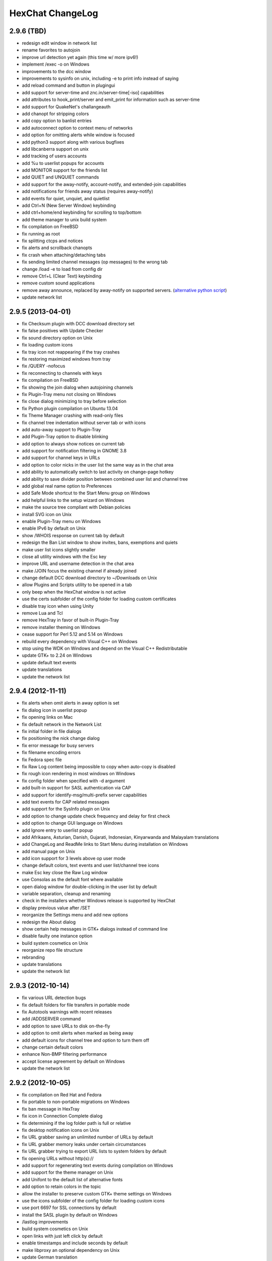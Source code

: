 HexChat ChangeLog
=================

2.9.6 (TBD)
-----------

- redesign edit window in network list
- rename favorites to autojoin
- improve url detection yet again (this time w/ more ipv6!)
- implement /exec -o on Windows
- improvements to the dcc window
- improvements to sysinfo on unix, including -e to print info instead of saying
- add reload command and button in plugingui
- add support for server-time and znc.in/server-time[-iso] capabilities
- add attributes to hook_print/server and emit_print for information such as server-time
- add support for QuakeNet's challangeauth
- add chanopt for stripping colors
- add copy option to banlist entries
- add autoconnect option to context menu of networks
- add option for omitting alerts while window is focused
- add python3 support along with various bugfixes
- add libcanberra support on unix
- add tracking of users accounts
- add %u to userlist popups for accounts
- add MONITOR support for the friends list
- add QUIET and UNQUIET commands
- add support for the away-notify, account-notify, and extended-join capabilities
- add notifications for friends away status (requires away-notify)
- add events for quiet, unquiet, and quietlist
- add Ctrl+N (New Server Window) keybinding
- add ctrl+home/end keybinding for scrolling to top/bottom
- add theme manager to unix build system
- fix compilation on FreeBSD
- fix running as root
- fix splitting ctcps and notices
- fix alerts and scrollback chanopts
- fix crash when attaching/detaching tabs
- fix sending limited channel messages (op messages) to the wrong tab
- change /load -e to load from config dir
- remove Ctrl+L (Clear Text) keybinding
- remove custom sound applications
- remove away announce, replaced by away-notify on supported servers. (`alternative python script <https://github.com/hexchat/hexchat-addons/blob/master/python/awayannounce/awayanounce.py>`_)
- update network list

2.9.5 (2013-04-01)
------------------

- fix Checksum plugin with DCC download directory set
- fix false positives with Update Checker
- fix sound directory option on Unix
- fix loading custom icons
- fix tray icon not reappearing if the tray crashes
- fix restoring maximized windows from tray
- fix /QUERY -nofocus
- fix reconnecting to channels with keys
- fix compilation on FreeBSD
- fix showing the join dialog when autojoining channels
- fix Plugin-Tray menu not closing on Windows
- fix close dialog minimizing to tray before selection
- fix Python plugin compilation on Ubuntu 13.04
- fix Theme Manager crashing with read-only files
- fix channel tree indentation without server tab or with icons
- add auto-away support to Plugin-Tray
- add Plugin-Tray option to disable blinking
- add option to always show notices on current tab
- add support for notification filtering in GNOME 3.8
- add support for channel keys in URLs
- add option to color nicks in the user list the same way as in the chat area
- add ability to automatically switch to last activity on change-page hotkey
- add ability to save divider position between combined user list and channel tree
- add global real name option to Preferences
- add Safe Mode shortcut to the Start Menu group on Windows
- add helpful links to the setup wizard on Windows
- make the source tree compliant with Debian policies
- install SVG icon on Unix
- enable Plugin-Tray menu on Windows
- enable IPv6 by default on Unix
- show /WHOIS response on current tab by default
- redesign the Ban List window to show invites, bans, exemptions and quiets
- make user list icons slightly smaller
- close all utility windows with the Esc key
- improve URL and username detection in the chat area
- make /JOIN focus the existing channel if already joined
- change default DCC download directory to ~/Downloads on Unix
- allow Plugins and Scripts utility to be opened in a tab
- only beep when the HexChat window is not active
- use the certs subfolder of the config folder for loading custom certificates
- disable tray icon when using Unity
- remove Lua and Tcl
- remove HexTray in favor of built-in Plugin-Tray
- remove installer theming on Windows
- cease support for Perl 5.12 and 5.14 on Windows
- rebuild every dependency with Visual C++ on Windows
- stop using the WDK on Windows and depend on the Visual C++ Redistributable
- update GTK+ to 2.24 on Windows
- update default text events
- update translations
- update the network list

2.9.4 (2012-11-11)
------------------

-  fix alerts when omit alerts in away option is set
-  fix dialog icon in userlist popup
-  fix opening links on Mac
-  fix default network in the Network List
-  fix initial folder in file dialogs
-  fix positioning the nick change dialog
-  fix error message for busy servers
-  fix filename encoding errors
-  fix Fedora spec file
-  fix Raw Log content being impossible to copy when auto-copy is disabled
-  fix rough icon rendering in most windows on Windows
-  fix config folder when specified with -d argument
-  add built-in support for SASL authentication via CAP
-  add support for identify-msg/multi-prefix server capabilities
-  add text events for CAP related messages
-  add support for the SysInfo plugin on Unix
-  add option to change update check frequency and delay for first check
-  add option to change GUI language on Windows
-  add Ignore entry to userlist popup
-  add Afrikaans, Asturian, Danish, Gujarati, Indonesian, Kinyarwanda and Malayalam translations
-  add ChangeLog and ReadMe links to Start Menu during installation on Windows
-  add manual page on Unix
-  add icon support for 3 levels above op user mode
-  change default colors, text events and user list/channel tree icons
-  make Esc key close the Raw Log window
-  use Consolas as the default font where available
-  open dialog window for double-clicking in the user list by default
-  variable separation, cleanup and renaming
-  check in the installers whether Windows release is supported by HexChat
-  display previous value after /SET
-  reorganize the Settings menu and add new options
-  redesign the About dialog
-  show certain help messages in GTK+ dialogs instead of command line
-  disable faulty one instance option
-  build system cosmetics on Unix
-  reorganize repo file structure
-  rebranding
-  update translations
-  update the network list

2.9.3 (2012-10-14)
------------------

-  fix various URL detection bugs
-  fix default folders for file transfers in portable mode
-  fix Autotools warnings with recent releases
-  add /ADDSERVER command
-  add option to save URLs to disk on-the-fly
-  add option to omit alerts when marked as being away
-  add default icons for channel tree and option to turn them off
-  change certain default colors
-  enhance Non-BMP filtering performance
-  accept license agreement by default on Windows
-  update the network list

2.9.2 (2012-10-05)
------------------

-  fix compilation on Red Hat and Fedora
-  fix portable to non-portable migrations on Windows
-  fix ban message in HexTray
-  fix icon in Connection Complete dialog
-  fix determining if the log folder path is full or relative
-  fix desktop notification icons on Unix
-  fix URL grabber saving an unlimited number of URLs by default
-  fix URL grabber memory leaks under certain circumstances
-  fix URL grabber trying to export URL lists to system folders by default
-  fix opening URLs without http(s)://
-  add support for regenerating text events during compilation on Windows
-  add support for the theme manager on Unix
-  add Unifont to the default list of alternative fonts
-  add option to retain colors in the topic
-  allow the installer to preserve custom GTK+ theme settings on Windows
-  use the icons subfolder of the config folder for loading custom icons
-  use port 6697 for SSL connections by default
-  install the SASL plugin by default on Windows
-  /lastlog improvements
-  build system cosmetics on Unix
-  open links with just left click by default
-  enable timestamps and include seconds by default
-  make libproxy an optional dependency on Unix
-  update German translation
-  update the network list

2.9.1 (2012-07-27)
------------------

-  fix installing/loading plugins on Unix
-  fix restoring the HexChat window via shortcuts on Windows
-  fix HexTray icon rendering for certain events
-  fix the Show marker line option in Preferences
-  fix /lastlog regexp support on Windows
-  add support for the Checksum, Do At, FiSHLiM and SASL plugins on Unix
-  add option to retain colors when displaying scrollback
-  add MS Gothic to the default list of alternative fonts
-  rebranding and cleanup
-  eliminate lots of compiler warnings
-  Unix build system fixes and cosmetics
-  make Git ignore Unix-specific intermediate files
-  use better compression for Windows installers
-  switch to GTK+ file dialogs on Windows
-  restructure the Preferences window
-  use the addons subfolder of the config folder for auto-loading plugins/scripts
-  improve the dialog used for opening plugins/scripts
-  remember user limits in channel list between sessions
-  remember last search pattern during sessions
-  update XChat to r1521

2.9.0 (2012-07-14)
------------------

-  rebranding
-  migrate code to GitHub
-  update XChat to r1515
-  fix x64 Perl interface installation for Perl 5.16
-  improve URL detection with new TLDs and file extensions

1508-3 (2012-06-17)
~~~~~~~~~~~~~~~~~~~

-  add XChat Theme Manager
-  fix problems with Turkish locale

1508-2 (2012-06-15)
~~~~~~~~~~~~~~~~~~~

-  add support for Perl 5.16
-  update Do At plugin
-  fix drawing of chat area bottom
-  avoid false hits when restoring from tray via shortcut
-  migrate from NMAKE to Visual Studio

1508 (2012-06-02)
~~~~~~~~~~~~~~~~~

-  remove Real Name from Network List
-  search window improvements
-  restore XChat-WDK from tray via shortcut if X-Tray is used

1507 (2012-05-13)
~~~~~~~~~~~~~~~~~

-  update OpenSSL to 1.0.1c
-  FiSHLiM updates

1506 (2012-05-04)
~~~~~~~~~~~~~~~~~

-  update OpenSSL to 1.0.1b
-  update German translation

1503 (2012-03-16)
~~~~~~~~~~~~~~~~~

-  update OpenSSL to 1.0.1
-  URL grabber updates
-  FiSHLiM updates

1500 (2012-02-16)
~~~~~~~~~~~~~~~~~

-  add option for specifying alternative fonts
-  fix crash due to invalid timestamp format
-  X-Tray cosmetics

1499-7 (2012-02-08)
~~~~~~~~~~~~~~~~~~~

-  fix update notifications
-  fix compilation on Linux
-  add IPv6 support to built-in identd

1499-6 (2012-01-20)
~~~~~~~~~~~~~~~~~~~

-  add DNS plugin

1499-5 (2012-01-20)
~~~~~~~~~~~~~~~~~~~

-  built-in fix for client crashes
-  update OpenSSL to 1.0.0g

1499-4 (2012-01-18)
~~~~~~~~~~~~~~~~~~~

-  add Non-BMP plugin to avoid client crashes

1499-3 (2012-01-15)
~~~~~~~~~~~~~~~~~~~

-  rework and extend plugin config API
-  add ADD/DEL/LIST support to X-SASL

1499-2 (2012-01-11)
~~~~~~~~~~~~~~~~~~~

-  add X-SASL plugin

1499 (2012-01-09)
~~~~~~~~~~~~~~~~~

-  fix saving FiSHLiM keys
-  update OpenSSL to 1.0.0f

1498-4 (2011-12-05)
~~~~~~~~~~~~~~~~~~~

-  fix updates not overwriting old files
-  display WinSys output in one line for others
-  use Strawberry Perl for building

1498-3 (2011-12-02)
~~~~~~~~~~~~~~~~~~~

-  add plugin config API
-  add Exec plugin
-  add WinSys plugin
-  perform periodic update checks automatically

1498-2 (2011-11-25)
~~~~~~~~~~~~~~~~~~~

-  add FiSHLiM plugin
-  add option to allow only one instance of XChat to run

1498 (2011-11-23)
~~~~~~~~~~~~~~~~~

-  separate x86 and x64 installers (uninstall any previous version!)
-  downgrade GTK+ to 2.16
-  re-enable the transparent background option
-  various X-Tray improvements
-  add WMPA plugin
-  add Do At plugin
-  automatically save set variables to disk by default
-  update OpenSSL to 1.0.0e

1496-6 (2011-08-09)
~~~~~~~~~~~~~~~~~~~

-  add option to auto-open new tab upon /msg
-  fix the update checker to use the git repo
-  disable update checker cache

1496-5 (2011-08-07)
~~~~~~~~~~~~~~~~~~~

-  fix attach/detach keyboard shortcut
-  add multi-language support to the spell checker

1496-4 (2011-07-27)
~~~~~~~~~~~~~~~~~~~

-  recognize Windows 8 when displaying OS info
-  update OpenSSL certificate list
-  fix X-Tray blinking on unselected events
-  fix X-Tray keyboard shortcut handling
-  cease support for Perl 5.10
-  use Strawberry Perl for 5.12 DLLs

1496-3 (2011-06-16)
~~~~~~~~~~~~~~~~~~~

-  add option for changing spell checker color

1496-2 (2011-06-05)
~~~~~~~~~~~~~~~~~~~

-  add support for custom license text

1496 (2011-05-30)
~~~~~~~~~~~~~~~~~

-  display build type in CTPC VERSION reply
-  add support for Perl 5.14

1494 (2011-04-16)
~~~~~~~~~~~~~~~~~

-  update Visual Studio to 2010 SP1
-  update OpenSSL to 1.0.0d
-  ship MySpell dictionaries in a separate installer

1489 (2011-01-26)
~~~~~~~~~~~~~~~~~

-  fix unloading the Winamp plugin
-  enable the Favorite Networks feature
-  add Channel Message event support to X-Tray
-  add mpcInfo plugin

1486 (2011-01-16)
~~~~~~~~~~~~~~~~~

-  fix a possible memory leak in the update checker
-  fix XChat-Text shortcut creation
-  fix XChat version check via the plugin interface
-  add option for limiting the size of files to be checksummed
-  add X-Tray as an install option
-  disable Plugin-Tray context menu completely

1479-2 (2011-01-10)
~~~~~~~~~~~~~~~~~~~

-  improve command-line argument support
-  add auto-copy options
-  enable XChat-Text
-  disable faulty tray menu items

1479 (2010-12-29)
~~~~~~~~~~~~~~~~~

-  update GTK+ to 2.22.1
-  update OpenSSL to 1.0.0c
-  update Python to 2.7.1
-  replace X-Tray with Plugin-Tray

1469-3 (2010-10-20)
~~~~~~~~~~~~~~~~~~~

-  add Checksum plugin
-  menu integration for Update Checker and Winamp

1469-2 (2010-10-09)
~~~~~~~~~~~~~~~~~~~

-  fix DCC file sending
-  native open/save dialogs
-  make the version info nicer
-  register XChat-WDK as IRC protocol handler
-  add option to run XChat-WDK after installation
-  disable erroneous uninstall warnings
-  disable Plugin-Tray, provide X-Tray only
-  cease support for Perl 5.8
-  replace EasyWinampControl with Winamp

1469 (2010-10-08)
~~~~~~~~~~~~~~~~~

-  use Visual C++ 2010 for all WDK builds
-  build Enchant with WDK and update it to 1.6.0
-  fix SSL validation
-  fix opening the config folder from GUI in portable mode
-  further improve dialog placement for closing network tabs

1468-2 (2010-10-02)
~~~~~~~~~~~~~~~~~~~

-  update GTK+ to 2.22
-  spelling support
-  more config compatibility with official build
-  improve dialog placement for closing network tabs
-  remove themes from the installer
-  disable toggle for favorite networks until it's usable
-  disable transparent backgrounds
-  hide mnemonic underlines until Alt key pressed
-  fix XP lagometer and throttlemeter rendering

1468 (2010-09-19)
~~~~~~~~~~~~~~~~~

-  update Perl to 5.12.2
-  update Tcl to 8.5.9
-  fix scrollback shrinking
-  enable advanced settings pane
-  retain emoticon settings
-  add /IGNALL command

1464-6 (2010-09-06)
~~~~~~~~~~~~~~~~~~~

-  fix Perl interface breakage
-  update checker plugin

1464-5 (2010-08-30)
~~~~~~~~~~~~~~~~~~~

-  primitive update checker

1464-4 (2010-08-30)
~~~~~~~~~~~~~~~~~~~

-  selectable tray icon
-  selectable theme for portable
-  selectable plugins

1464-3 (2010-08-29)
~~~~~~~~~~~~~~~~~~~

-  black theme for portable

1464-2 (2010-08-29)
~~~~~~~~~~~~~~~~~~~

-  make Perl version selectable during install

1464 (2010-08-26)
~~~~~~~~~~~~~~~~~

-  Perl interface updates

1462 (2010-08-25)
~~~~~~~~~~~~~~~~~

-  update XChat to r1462
-  build system cleanup

1459-3 (2010-08-23)
~~~~~~~~~~~~~~~~~~~

-  more installer changes (uninstall any previous version!)

1459-2 (2010-08-23)
~~~~~~~~~~~~~~~~~~~

-  universal installer
-  update build dependencies

1459 (2010-08-19)
~~~~~~~~~~~~~~~~~

-  portable mode and installer fixes

1457 (2010-08-17)
~~~~~~~~~~~~~~~~~

-  disable GUI warnings

1455-2 (2010-08-17)
~~~~~~~~~~~~~~~~~~~

-  unified installer for standard and portable

1455 (2010-08-15)
~~~~~~~~~~~~~~~~~

-  support for gtkwin\_ptr in the Perl interface

1454 (2010-08-14)
~~~~~~~~~~~~~~~~~

-  gtkwin\_ptr for plugins introduced

1452 (2010-08-14)
~~~~~~~~~~~~~~~~~

-  fix taskbar alerts on x86
-  upgrade Perl to 5.12 and make 5.8/5.10 builds available separately

1451-6 (2010-08-12)
~~~~~~~~~~~~~~~~~~~

-  include Lua-WDK with the installer

1451-5 (2010-08-12)
~~~~~~~~~~~~~~~~~~~

-  switch to Inno Setup (uninstall any previous version!)
-  add Lua support

1451-4 (2010-08-11)
~~~~~~~~~~~~~~~~~~~

-  enable the XDCC plugin

1451-3 (2010-08-11)
~~~~~~~~~~~~~~~~~~~

-  enable Python support

1451-2 (2010-08-11)
~~~~~~~~~~~~~~~~~~~

-  enable SSL support
-  fix simultaneous connections
-  re-enable identd by default

1451 (2010-08-10)
~~~~~~~~~~~~~~~~~

-  update XChat to r1451
-  disable identd by default
-  remove DNS plugin

1444 (2010-07-30)
~~~~~~~~~~~~~~~~~

-  update XChat to r1444
-  downgrade Tcl to 8.5
-  add Tcl support to the x64 build

1441 (2010-06-15)
~~~~~~~~~~~~~~~~~

-  update XChat to r1441
-  enable transfer of files bigger than 4 GB

1439 (2010-05-30)
~~~~~~~~~~~~~~~~~

-  update XChat to r1439 (2.8.8)

1431-6 (2010-05-30)
~~~~~~~~~~~~~~~~~~~

-  re-enable the transparent background option
-  add branding to Plugin-Tray
-  installer updates

1431-5 (2010-05-29)
~~~~~~~~~~~~~~~~~~~

-  fix installer
-  add DNS plugin status messages

1431-4 (2010-05-28)
~~~~~~~~~~~~~~~~~~~

-  disable the transparent background option
-  downgrade GTK+ to more stable 2.16

1431-3 (2010-05-23)
~~~~~~~~~~~~~~~~~~~

-  add portable build support

1431-2 (2010-05-22)
~~~~~~~~~~~~~~~~~~~

-  replace X-Tray with Plugin-Tray

1431 (2010-05-21)
~~~~~~~~~~~~~~~~~

-  update XChat to r1431
-  include a lot of XChat translations added since 2.8.6

1412-3 (2010-05-02)
~~~~~~~~~~~~~~~~~~~

-  fix GTK function call

1412-2 (2010-05-02)
~~~~~~~~~~~~~~~~~~~

-  re-enable taskbar alerts on x64

1412 (2010-05-02)
~~~~~~~~~~~~~~~~~

-  update XChat to r1412
-  update GTK+ and friends
-  update Visual Studio to 2010
-  fix Perl warning message
-  include GTK L10n with the installer

1409-9 (2010-04-18)
~~~~~~~~~~~~~~~~~~~

-  fix loading of scrollback

1409-8 (2010-04-03)
~~~~~~~~~~~~~~~~~~~

-  fix X-Tray on x64

1409-7 (2010-04-02)
~~~~~~~~~~~~~~~~~~~

-  disable taskbar notification options

1409-6 (2010-03-31)
~~~~~~~~~~~~~~~~~~~

-  display version numbers everywhere

1409-5 (2010-03-31)
~~~~~~~~~~~~~~~~~~~

-  add DNS plugin
-  add EasyWinampControl plugin
-  disable Plugin-Tray settings

1409-4 (2010-03-30)
~~~~~~~~~~~~~~~~~~~

-  add X-Tray

1409-3 (2010-03-29)
~~~~~~~~~~~~~~~~~~~

-  plugin linkage fixes

1409-2 (2010-03-29)
~~~~~~~~~~~~~~~~~~~

-  enable IPv6 support
-  enable NLS support
-  enable Perl support
-  enable Tcl support

1409 (2010-03-29)
~~~~~~~~~~~~~~~~~

-  initial release
